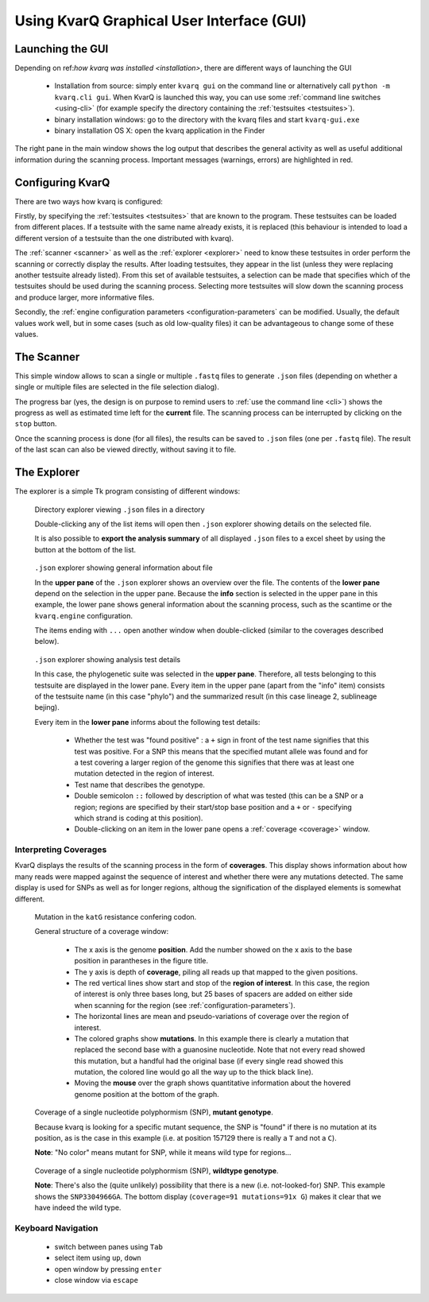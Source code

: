 
Using KvarQ Graphical User Interface (GUI)
==========================================


Launching the GUI
-----------------

Depending on ref:`how kvarq was installed <installation>`, there
are different ways of launching the GUI

  - Installation from source: simply enter ``kvarq gui`` on the command
    line or alternatively call ``python -m kvarq.cli gui``.  When KvarQ
    is launched this way, you can use some :ref:`command line switches
    <using-cli>` (for example specify the directory containing the
    :ref:`testsuites <testsuites>`).
  - binary installation windows: go to the directory with the kvarq
    files and start ``kvarq-gui.exe``
  - binary installation OS X: open the kvarq application in the Finder

.. image:: _static/imgs/screenshots/main.png
  :align: center
  :scale: 50 %
  :width: 1600

The right pane in the main window shows the log output that describes the
general activity as well as useful additional information during the scanning
process.  Important messages (warnings, errors) are highlighted in red.


.. _settings:

Configuring KvarQ
-----------------

.. image:: _static/imgs/screenshots/settings.png
  :align: center
  :scale: 50 %
  :width: 706

There are two ways how kvarq is configured:

Firstly, by specifying the :ref:`testsuites <testsuites>` that are known to the
program.  These testsuites can be loaded from different places.  If a testsuite
with the same name already exists, it is replaced (this behaviour is intended
to load a different version of a testsuite than the one distributed with
kvarq).

The :ref:`scanner <scanner>` as well as the :ref:`explorer <explorer>` need to
know these testsuites in order perform the scanning or correctly display the
results.  After loading testsuites, they appear in the list (unless they were
replacing another testsuite already listed).  From this set of available
testsuites, a selection can be made that specifies which of the testsuites should
be used during the scanning process.  Selecting more testsuites will slow down
the scanning process and produce larger, more informative files.

Secondly, the :ref:`engine configuration parameters <configuration-parameters`
can be modified.  Usually, the default values work well, but in some cases
(such as old low-quality files) it can be advantageous to change some of these
values.


.. _scanner:

The Scanner
-----------

This simple window allows to scan a single or multiple ``.fastq`` files to
generate ``.json`` files (depending on whether a single or multiple files
are selected in the file selection dialog).

.. image:: _static/imgs/screenshots/simple_scanning.png
  :align: center
  :scale: 50 %
  :width: 1240

The progress bar (yes, the design is on purpose to remind users to
:ref:`use the command line <cli>`) shows the progress as well as estimated
time left for the **current** file.  The scanning process can be interrupted
by clicking on the ``stop`` button.

Once the scanning process is done (for all files), the results can be saved
to ``.json`` files (one per ``.fastq`` file).   The result of the last scan
can also be viewed directly, without saving it to file.


.. _explorer:

The Explorer
------------


The explorer is a simple Tk program consisting of different windows:


.. figure:: _static/imgs/screenshots/directory_explorer.png
  :alt: screenshot of directory explorer
  :scale: 50 %
  :width: 682

  Directory explorer viewing ``.json`` files in a directory

  Double-clicking any of the list items will open then ``.json`` explorer
  showing details on the selected file.

  It is also possible to **export the analysis summary** of all displayed
  ``.json`` files to a excel sheet by using the button at the bottom of the
  list.


.. figure:: _static/imgs/screenshots/json_explorer_info.png
  :alt: screenshot of .json explorer
  :scale: 50 %
  :width: 1248

  ``.json`` explorer showing general information about file

  In the **upper pane** of the ``.json`` explorer shows an overview over the
  file. The contents of the **lower pane** depend on the selection in the upper
  pane. Because the **info** section is selected in the upper pane in this
  example, the lower pane shows general information about the scanning process,
  such as the scantime or the ``kvarq.engine`` configuration.

  The items ending with ``...`` open another window when double-clicked
  (similar to the coverages described below).


.. figure:: _static/imgs/screenshots/json_explorer_tests.png
  :alt: screenshot of .json explorer
  :scale: 50 %
  :width: 1254

  ``.json`` explorer showing analysis test details

  In this case, the phylogenetic suite was selected in the **upper pane**.
  Therefore, all tests belonging to this testsuite are displayed in the lower
  pane. Every item in the upper pane (apart from the "info" item) consists of
  the testsuite name (in this case "phylo") and the summarized result (in this
  case lineage 2, sublineage bejing).
  
  Every item in the **lower pane** informs about the following test details:

    - Whether the test was "found positive" : a ``+`` sign in front of the test
      name signifies that this test was positive. For a SNP this means that the
      specified mutant allele was found and for a test covering a larger region
      of the genome this signifies that there was at least one mutation
      detected in the region of interest.

    - Test name that describes the genotype.

    - Double semicolon ``::`` followed by description of what was tested (this
      can be a SNP or a region; regions are specified by their start/stop base
      position and a ``+`` or ``-`` specifying which strand is coding at this
      position).

    - Double-clicking on an item in the lower pane opens a :ref:`coverage
      <coverage>` window.


.. _coverage:

Interpreting Coverages
~~~~~~~~~~~~~~~~~~~~~~

KvarQ displays the results of the scanning process in the form of
**coverages**.  This display shows information about how many reads were mapped
against the sequence of interest and whether there were any mutations detected.
The same display is used for SNPs as well as for longer regions, althoug the
signification of the displayed elements is somewhat different.


.. _region-mutation:

.. figure:: _static/imgs/screenshots/json_explorer_region_mutation.png
  :alt: SNP coverage, mutant genotype
  :scale: 50 %
  :width: 1224

  Mutation in the ``katG`` resistance confering codon.

  General structure of a coverage window:

    - The x axis is the genome **position**. Add the number showed on the x axis to
      the base position in parantheses in the figure title.

    - The y axis is depth of **coverage**, piling all reads up that mapped to the
      given positions.

    - The red vertical lines show start and stop of the **region of
      interest**.  In this case, the region of interest is only three bases
      long, but 25 bases of spacers are added on either side when scanning
      for the region (see :ref:`configuration-parameters`).

    - The horizontal lines are mean and pseudo-variations of coverage over the
      region of interest.

    - The colored graphs show **mutations**. In this example there is clearly a
      mutation that replaced the second base with a guanosine nucleotide. Note
      that not every read showed this mutation, but a handful had the original
      base (if every single read showed this mutation, the colored line would
      go all the way up to the thick black line).

    - Moving the **mouse** over the graph shows quantitative information about
      the hovered genome position at the bottom of the graph.


.. _SNP-hit:

.. figure:: _static/imgs/screenshots/json_explorer_SNP_hit.png
  :alt: SNP coverage, mutant genotype
  :scale: 50 %
  :width: 1224

  Coverage of a single nucleotide polyphormism (SNP), **mutant genotype**.

  Because kvarq is looking for a specific mutant sequence, the SNP is "found"
  if there is no mutation at its position, as is the case in this example
  (i.e. at position 157129 there is really a ``T`` and not a ``C``).

  **Note**: "No color" means mutant for SNP, while it means wild type for
  regions...


.. _SNP-no-hit:

.. figure:: _static/imgs/screenshots/json_explorer_SNP_no_hit.png
  :alt: SNP coverage, wild type genotype
  :scale: 50 %
  :width: 1242

  Coverage of a single nucleotide polyphormism (SNP), **wildtype genotype**.

  **Note**: There's also the (quite unlikely) possibility that there is a new
  (i.e. not-looked-for) SNP. This example shows the ``SNP3304966GA``.  The
  bottom display (``coverage=91 mutations=91x G``) makes it clear that we
  have indeed the wild type.


Keyboard Navigation
~~~~~~~~~~~~~~~~~~~

  - switch between panes using ``Tab``
  - select item using ``up``, ``down``
  - open window by pressing ``enter``
  - close window via ``escape``

